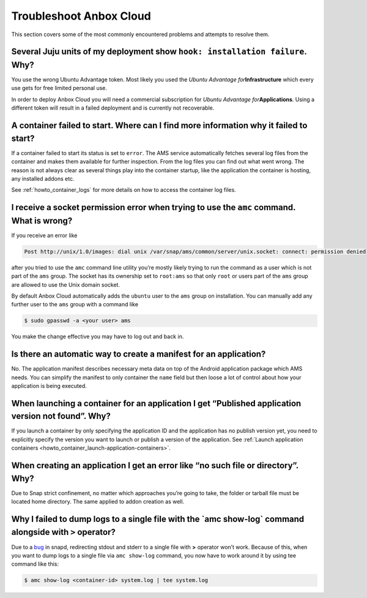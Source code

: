 .. _howto_troubleshoot:

========================
Troubleshoot Anbox Cloud
========================

This section covers some of the most commonly encountered problems and
attempts to resolve them.

Several Juju units of my deployment show ``hook: installation failure``. Why?
=============================================================================

You use the wrong Ubuntu Advantage token. Most likely you used the
*Ubuntu Advantage for*\ **Infrastructure** which every use gets for free
limited personal use.

In order to deploy Anbox Cloud you will need a commercial subscription
for *Ubuntu Advantage for*\ **Applications**. Using a different token
will result in a failed deployment and is currently not recoverable.

A container failed to start. Where can I find more information why it failed to start?
======================================================================================

If a container failed to start its status is set to ``error``. The AMS
service automatically fetches several log files from the container and
makes them available for further inspection. From the log files you can
find out what went wrong. The reason is not always clear as several
things play into the container startup, like the application the
container is hosting, any installed addons etc.

See :ref:`howto_container_logs`
for more details on how to access the container log files.

I receive a socket permission error when trying to use the ``amc`` command. What is wrong?
==========================================================================================

If you receive an error like

.. code:: text

   Post http://unix/1.0/images: dial unix /var/snap/ams/common/server/unix.socket: connect: permission denied

after you tried to use the ``amc`` command line utility you’re mostly
likely trying to run the command as a user which is not part of the
``ams`` group. The socket has its ownership set to ``root:ams`` so that
only ``root`` or users part of the ``ams`` group are allowed to use the
Unix domain socket.

By default Anbox Cloud automatically adds the ``ubuntu`` user to the
``ams`` group on installation. You can manually add any further user to
the ``ams`` group with a command like

.. code:: bash

   $ sudo gpasswd -a <your user> ams

You make the change effective you may have to log out and back in.

Is there an automatic way to create a manifest for an application?
==================================================================

No. The application manifest describes necessary meta data on top of the
Android application package which AMS needs. You can simplify the
manifest to only container the ``name`` field but then loose a lot of
control about how your application is being executed.

When launching a container for an application I get “Published application version not found”. Why?
===================================================================================================

If you launch a container by only specifying the application ID and the
application has no publish version yet, you need to explicitly specify
the version you want to launch or publish a version of the application.
See :ref:`Launch application containers <howto_container_launch-application-containers>`.

When creating an application I get an error like “no such file or directory”. Why?
==================================================================================

Due to Snap strict confinement, no matter which approaches you’re going
to take, the folder or tarball file must be located home directory. The
same applied to addon creation as well.

Why I failed to dump logs to a single file with the \`amc show-log\` command alongside with ``>`` operator?
===========================================================================================================

Due to a `bug <https://bugs.launchpad.net/snapd/+bug/1835805>`_ in
snapd, redirecting stdout and stderr to a single file with **>**
operator won’t work. Because of this, when you want to dump logs to a
single file via ``amc show-log`` command, you now have to work around it
by using tee command like this:

.. code:: bash

   $ amc show-log <container-id> system.log | tee system.log
